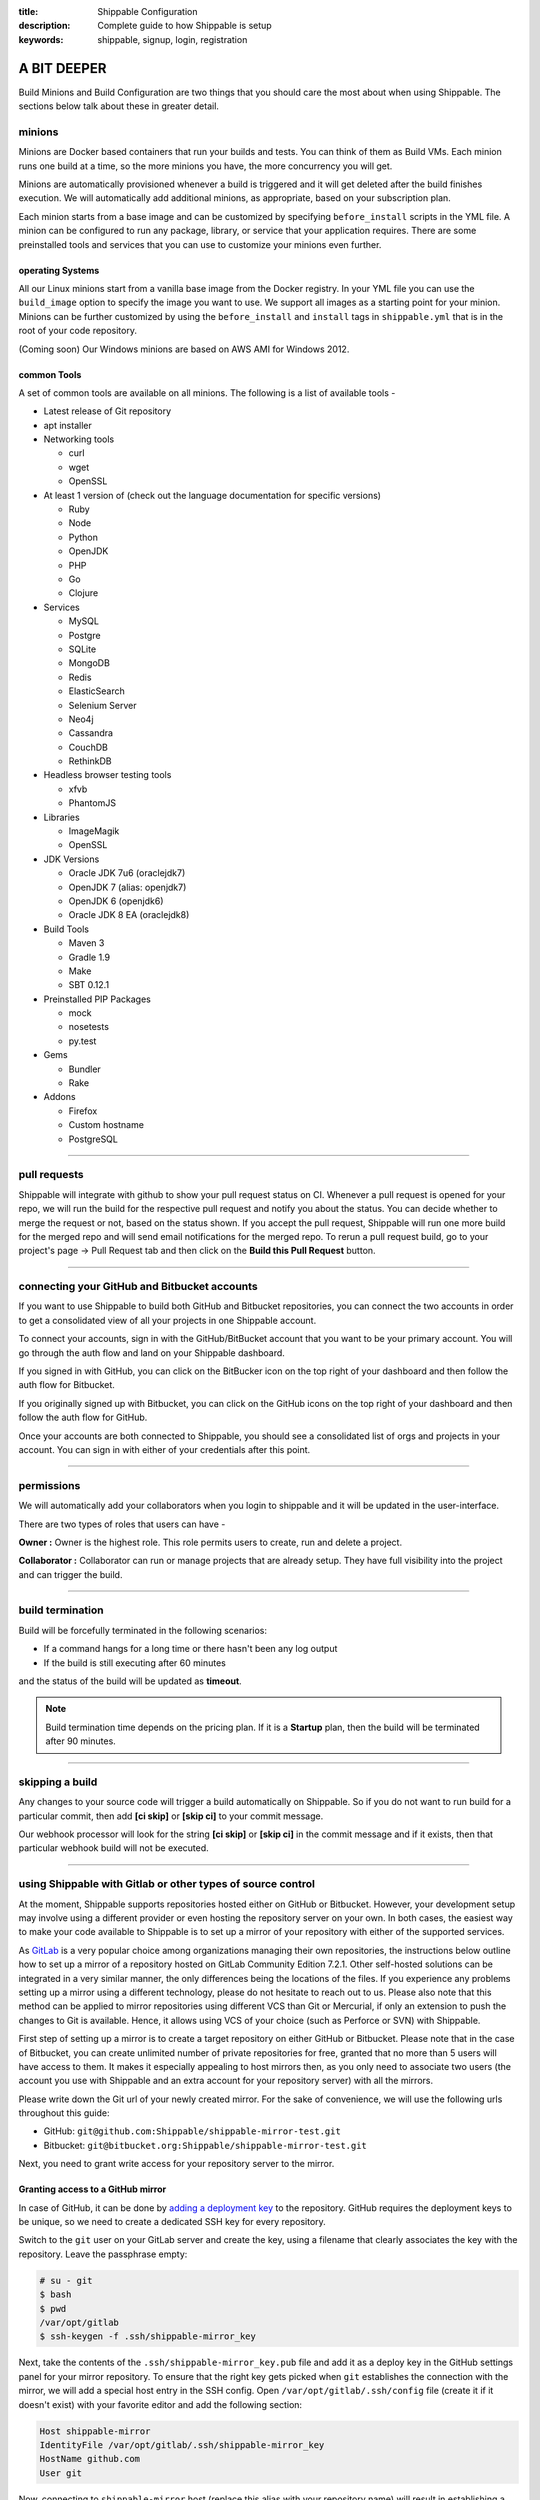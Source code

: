 :title: Shippable Configuration
:description: Complete guide to how Shippable is setup
:keywords: shippable, signup, login, registration
	
.. _setup:

A BIT DEEPER
============

Build Minions and Build Configuration are two things that you should care the most about when using Shippable. The sections below talk about these in greater detail.


**minions**
-----------

Minions are Docker based containers that run your builds and tests. You can think of them as Build VMs. Each minion runs one build at a time, so the more minions you have, the more concurrency you will get.  

Minions are automatically provisioned whenever a build is triggered and it will get deleted after the build finishes execution. We will automatically add additional minions, as appropriate, based on your subscription plan.

Each minion starts from a base image and can be customized by specifying ``before_install`` scripts in the YML file. A minion can be configured to run any package, library, or service that your application requires. There are some preinstalled tools and services that you can use to customize your minions even further. 

operating Systems
.................

All our Linux minions start from a vanilla base image from the Docker registry. In your YML file you can use the ``build_image`` option to specify the image you want to use. We support all images as a starting point for your minion. Minions can be further customized by using the ``before_install`` and ``install`` tags in ``shippable.yml`` that is in the root of your code repository.

(Coming soon) Our Windows minions are based on AWS AMI for Windows 2012.



common Tools
............

A set of common tools are available on all minions. The following is a list of available tools -

- Latest release of Git repository
- apt installer
- Networking tools  
  
  - curl
  - wget
  - OpenSSL

- At least 1 version of (check out the language documentation for specific versions)
  
  - Ruby
  - Node
  - Python 
  - OpenJDK
  - PHP
  - Go
  - Clojure

- Services
  
  - MySQL
  - Postgre
  - SQLite
  - MongoDB
  - Redis
  - ElasticSearch
  - Selenium Server
  - Neo4j
  - Cassandra
  - CouchDB
  - RethinkDB

- Headless browser testing tools

  - xfvb
  - PhantomJS

- Libraries

  - ImageMagik
  - OpenSSL

- JDK Versions

  - Oracle JDK 7u6 (oraclejdk7)
  - OpenJDK 7 (alias: openjdk7)
  - OpenJDK 6 (openjdk6)
  - Oracle JDK 8 EA (oraclejdk8)

- Build Tools

  - Maven 3
  - Gradle 1.9
  - Make
  - SBT 0.12.1

- Preinstalled PIP Packages

  - mock
  - nosetests
  - py.test

- Gems

  - Bundler
  - Rake
 
- Addons
  
  - Firefox
  - Custom hostname
  - PostgreSQL

----------

**pull requests**
------------------


Shippable will integrate with github to show your pull request status on CI. Whenever a pull request is opened for your repo, we will run the build for the respective pull request and notify you about the status. You can decide whether to merge the request or not, based on the status shown. If you accept the pull request, Shippable will run one more build for the merged repo and will send email notifications for the merged repo.
To rerun a pull request build, go to your project's page -> Pull Request tab and then click on the **Build this Pull Request** button.
 
--------

**connecting your GitHub and Bitbucket accounts**
-----------

If you want to use Shippable to build both GitHub and Bitbucket repositories, you can connect the two accounts in order to get a consolidated view of all your projects in one Shippable account.

To connect your accounts, sign in with the GitHub/BitBucket account that you want to be your primary account. You will go through the auth flow and land on your Shippable dashboard.

If you signed in with GitHub, you can click on the BitBucker icon on the top right of your dashboard and then follow the auth flow for Bitbucket.

If you originally signed up with Bitbucket, you can click on the GitHub icons on the top right of your dashboard and then follow the auth flow for GitHub.

Once your accounts are both connected to Shippable, you should see a consolidated list of orgs and projects in your account. You can sign in with either of your credentials after this point.

--------

**permissions**
------------------

We will automatically add your collaborators when you login to shippable and it will be updated in the user-interface. 


There are two types of roles that users can have -

**Owner :** 
Owner is the highest role. This role permits users to create, run and delete a project. 


**Collaborator :** 
Collaborator can run or manage projects that are already setup. They have full visibility into the project and can trigger the build.



--------

**build termination**
-----------------------

Build will be forcefully terminated in the following scenarios:

* If a command hangs for a long time or there hasn't been any log output   
* If the build is still executing after 60 minutes 

and the status of the build will be updated as **timeout**.

.. note::
  
     Build termination time depends on the pricing plan. If it is a **Startup** plan, then the build will be terminated after 90 minutes. 	
 


 
--------

**skipping a build**
-----------------------

Any changes to your source code will trigger a build automatically on Shippable. So if you do not want to run build for a particular commit, then add **[ci skip]** or **[skip ci]** to your commit message. 

Our webhook processor will look for the string  **[ci skip]** or **[skip ci]** in the commit message and if it exists, then that particular webhook build will not be executed.

--------

**using Shippable with Gitlab or other types of source control**
----------------------------------------------------------------

At the moment, Shippable supports repositories hosted either on GitHub or Bitbucket.
However, your development setup may involve using a different provider or even hosting the repository server on your own.
In both cases, the easiest way to make your code available to Shippable is to set up a mirror of your repository with either of the supported services. 

As `GitLab <https://about.gitlab.com/>`_ is a very popular choice among organizations managing their own repositories,
the instructions below outline how to set up a mirror of a repository hosted on GitLab Community Edition 7.2.1.
Other self-hosted solutions can be integrated in a very similar manner, the only differences being the locations of the files.
If you experience any problems setting up a mirror using a different technology, please do not hesitate to reach out to us.
Please also note that this method can be applied to mirror repositories using different VCS than Git or Mercurial, if only an extension to push the changes to Git is available.
Hence, it allows using VCS of your choice (such as Perforce or SVN) with Shippable.

First step of setting up a mirror is to create a target repository on either GitHub or Bitbucket.
Please note that in the case of Bitbucket, you can create unlimited number of private repositories for free, granted that no more than 5 users will have access to them.
It makes it especially appealing to host mirrors then, as you only need to associate two users (the account you use with Shippable and an extra account for your repository server) with all the mirrors.

Please write down the Git url of your newly created mirror. For the sake of convenience, we will use the following urls throughout this guide:

* GitHub: ``git@github.com:Shippable/shippable-mirror-test.git``
* Bitbucket: ``git@bitbucket.org:Shippable/shippable-mirror-test.git``

Next, you need to grant write access for your repository server to the mirror.

Granting access to a GitHub mirror
..................................

In case of GitHub, it can be done by `adding a deployment key <https://developer.github.com/guides/managing-deploy-keys/#deploy-keys>`_ to the repository. 
GitHub requires the deployment keys to be unique, so we need to create a dedicated SSH key for every repository.

Switch to the ``git`` user on your GitLab server and create the key, using a filename that clearly associates the key with the repository.
Leave the passphrase empty:

.. code-block:: bash

  # su - git
  $ bash
  $ pwd
  /var/opt/gitlab
  $ ssh-keygen -f .ssh/shippable-mirror_key

Next, take the contents of the ``.ssh/shippable-mirror_key.pub`` file and add it as a deploy key in the GitHub settings panel for your mirror repository.
To ensure that the right key gets picked when ``git`` establishes the connection with the mirror, we will add a special host entry in the SSH config.
Open ``/var/opt/gitlab/.ssh/config`` file (create it if it doesn't exist) with your favorite editor and add the following section:

.. code-block:: bash

  Host shippable-mirror
  IdentityFile /var/opt/gitlab/.ssh/shippable-mirror_key
  HostName github.com  
  User git

Now, connecting to ``shippable-mirror`` host (replace this alias with your repository name) will result in establishing a connection with ``github.com`` as user ``git``,
but using our dedicated deployment key. Test it by issuing the following command (still as ``git`` user on your GitLab server):

.. code-block:: bash

  $ ssh shippable-mirror
  Warning: Permanently added the RSA host key for IP address '192.30.252.129' to the list of known hosts.
  PTY allocation request failed on channel 0
  Hi Shippable/shippable-mirror-test! You've successfully authenticated, but GitHub does not provide shell access.
  Connection to github.com closed.

If you see a message like this above, you have successfully set the deployment key up.

Granting access to a Bitbucket mirror
.....................................

In case of Bitbucket, you need to create an SSH key and associate it with a user account.
As it is not advisable to deploy to a remote server the key that grants access to your private account,
we recommended creating a separate user on Bitbucket.org for authenticating your GitLab server.

You can create one key for ``git`` user on your GitLab server and use it for all the services, but for security reasons you may create
a separate key for Bitbucket.  Switch to the ``git`` user on your GitLab server and create the key, leaving the passphrase empty:

.. code-block:: bash

  # su - git
  $ bash
  $ pwd
  /var/opt/gitlab
  $ ssh-keygen -f .ssh/bitbucket_key

Next, take the contents of the ``.ssh/bitbucket_key.pub`` file and 
`add the key for it in the account management panel <https://confluence.atlassian.com/display/BITBUCKET/Add+an+SSH+key+to+an+account>`_.
To ensure that the right key gets picked when ``git`` establishes the connection with the mirror, we will add a special host entry in the SSH config.
Open ``/var/opt/gitlab/.ssh/config`` file (create it if it doesn't exist) with your favorite editor and add the following section:

.. code-block:: bash

  Host bitbucket
  IdentityFile /var/opt/gitlab/.ssh/bitbucket_key
  HostName bitbucket.org
  User git

Now, connecting to ``bitbucket`` host will result in establishing a connection with ``bitbucket.org`` as user ``git``,
but using our dedicated deployment key. Test it by issuing the following command (still as ``git`` user on your GitLab server):

.. code-block:: bash

  $ ssh bitbucket
  Warning: Permanently added the RSA host key for IP address '131.103.20.168' to the list of known hosts.
  PTY allocation request failed on channel 0
  logged in as Shippable.

  You can use git or hg to connect to Bitbucket. Shell access is disabled.
  Connection to bitbucket.org closed.

If you see a message like this above, you have successfully set the deployment key up.

Setting a git hook
..................

The next step is to add mirror as a remote to the repository on your GitLab server.
Still as ``git`` user, go to the directory that contains the repository and issue the following command:

.. code-block:: bash

  $ cd /var/opt/gitlab/git-data/repositories/<GitLab namespace for the repo>/<repo name>.git
  # for GitHub
  $ git remote add mirror --mirror=push shippable-mirror:Shippable/shippable-mirror-test.git
  # for Bitbucket 
  $ git remote add mirror --mirror=push bitbucket:Shippable/shippable-mirror-test.git        

Next, add the ``post-receive`` hook in the same directory (you can read more about ``git`` hooks `here <http://git-scm.com/docs/githooks.html>`_).

.. code-block:: bash

  $ echo "exec git push --quiet mirror &" >> hooks/post-receive
  $ chmod 755 hooks/post-receive

You are now all set! After you push new changes to the GitLab, they whole repository will be automatically mirrored to either GitHub or Bitbucket.
If any errors occur, they should be visible in the output of your local ``git push`` command.

Mirroring Mercurial repository
..............................

At the very moment, Shippable supports only Git repositories.
This will likely change in the near future, but in the meantime, the only way to use a Mercurial repository with Shippable is to set up a Git mirror.

A bridge between Mercurial and Git exists in form of `Hg-Git Mercurial plugin <http://hg-git.github.io/>`_.
This plugin needs to be installed on the machine from which pushes to Git repositories will be performed
(i.e. developer workstation or server that hosts Mercurial repository).

Installation of the plugin is simple:

1. Install the plugin package with ``easy_install hg-git`` or ``pip install hg-git``.
2. Add the plugin to ``.hgrc`` file (either ``~/.hgrc`` to enable the plugin globally or ``<repository>/.hg/hgrc`` to switch it on for individual repository):

.. code-block:: bash

  [extensions]
  hggit = 

Then, add the remote endpoint for the Git repository to the list of paths in the ``<repository>/.hg/hgrc`` file.
The url needs to have ``git+ssh`` protocol in order to be picked up by ``hg-git`` plugin. 

.. code-block:: bash

  [paths]
  default = ssh://hg@bitbucket.org/Shippable/hg-mirror-test
  git = git+ssh://git@bitbucket.org/Shippable/hg-mirror-test-git.git

Then, it should be possible to send the changesets to the Git repository with the following command
(see the sections above for details how to configure SSH authentication for GitHub and Bitbucket):

.. code-block:: bash

  $ hg push git
  pushing to git+ssh://git@bitbucket.org/Shippable/hg-mirror-test-git.git
  ["git-receive-pack '/Shippable/hg-mirror-test-git.git'"]
  searching for changes
  adding objects
  added 1 commits with 1 trees and 0 blobs
  adding reference refs/heads/master

Next, we can create Mercurial hooks to perform the push automatically.
For example, when configuring the mirror on Mercurial repository server, the best idea is to use
``changegroup`` hook that gets invoked after every group of changesets that arrive at the repository.

Add the following section to ``<repository>/.hg/hgrc`` file:

.. code-block:: bash

  [hooks]
  changegroup = hg bookmark -f -r tip master && hg push -r tip git

The first command in the snippet above moves the ``master`` bookmark that
is used by ``hg-git`` to track the remote ``master`` branch from the Git repository.

There are a few caveats related to branch handling differences between Mercurial and Git.
Git branches are most akin to Mercurial bookmarks and ``hg-git`` handles them this way.
No good equivalent of Mercurial branches exist in Git, so these will not be synchronized to the Git repository,
unless an extra bookmark is created to track the branch. Please refer to ``hg-git`` documentation for more details.

One particular problem connected to this issue is that Mercurial bookmarks are bound to the local repository and
are not pushed. This means that the bookmarks are invisible to 'central' repository that has the hook in place (and sends the changes to Git).
The only solution here is to clone (i.e. fork) Mercurial repositories and keep separate Git mirrors for them, instead of creating branches.

---------

**build Badge**
-------------------

Badges will display the status of your default branch. You can find the build badges on the project's page. Click on the **Badge** button and copy the markdown to your README file to display the status of most recent build on your Github or Bitbucket repo page.

---------

**dedicated hosts**
------------------------

Shippable allows you to run builds using your own host machine. Build orchestration still happens through the multi-tenant service, but your builds are routed to your own hosts. This gives you complete control on your build system and also keeps your code in your machines. Dedicated hosts can be in the cloud or on premise.

The minimum requirements for a host are -

* 64 bit OS, Ubuntu 12.04 or 14.04

* 30GB HDD

* 2GB RAM

There is no CPU constraint, but builds will run slower on a slower CPU.

To use this feature, follow the steps mentioned `here <http://blog.shippable.com/dedicated-hosts->`_ and then update the **build_image** tag in your shippable.yml file with the path of your docker image. 

.. code-block:: python

   build_image: <docker_hub_username>/<image_name>

You can also specify docker run options like **privileged** and **network** in your yml file. The following network modes are supported:
 
- bridge - ( default) connect the container to the bridge 

- host - use the host's network stack inside the container 

Privileged is set to false by default. If you want to access all devices on the host, then you need to enable it using  **privileged: true** tag in your yml file. Configure your yml file as shown below to use host's network mode. 

.. code-block:: python

   build_image:
     name: <docker_hub_username>/<image_name>
     net: host
     privileged: true
  
 
